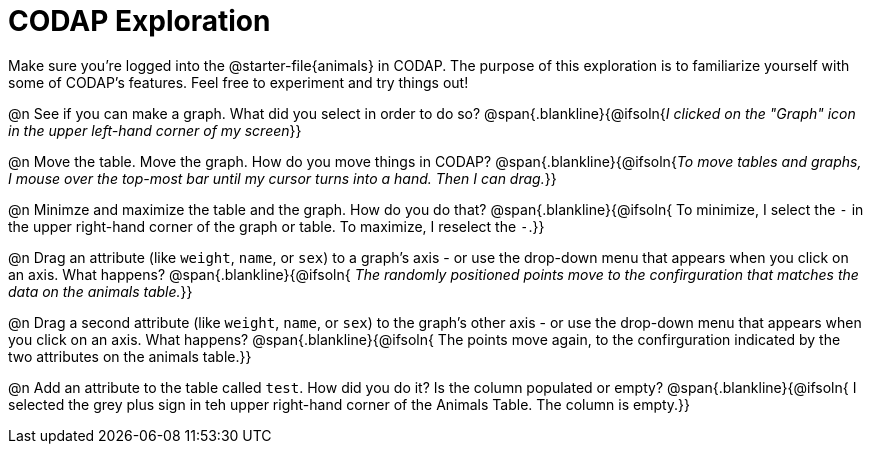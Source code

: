 = CODAP Exploration

Make sure you’re logged into the @starter-file{animals} in CODAP. The purpose of this exploration is to familiarize yourself with some of CODAP's features. Feel free to experiment and try things out!

@n See if you can make a graph. What did you select in order to do so?
 @span{.blankline}{@ifsoln{_I clicked on the "Graph" icon in the upper left-hand corner of my screen_}}

@n Move the table. Move the graph. How do you move things in CODAP?
 @span{.blankline}{@ifsoln{_To move tables and graphs, I mouse over the top-most bar until my cursor turns into a hand. Then I can drag._}}

@n Minimze and maximize the table and the graph. How do you do that?
 @span{.blankline}{@ifsoln{ To minimize, I select the `-` in the upper right-hand corner of the graph or table. To maximize, I reselect the `-`.}}

@n Drag an attribute (like `weight`, `name`, or `sex`) to a graph's axis - or use the drop-down menu that appears when you click on an axis. What happens?
 @span{.blankline}{@ifsoln{ _The randomly positioned points move to the confirguration that matches the data on the animals table._}}

@n Drag a second attribute (like `weight`, `name`, or `sex`) to the graph's other axis - or use the drop-down menu that appears when you click on an axis. What happens?
 @span{.blankline}{@ifsoln{ The points move again, to the confirguration indicated by the two attributes on the animals table.}}

@n Add an attribute to the table called `test`. How did you do it? Is the column populated or empty?
 @span{.blankline}{@ifsoln{ I selected the grey plus sign in teh upper right-hand corner of the Animals Table. The column is empty.}}

